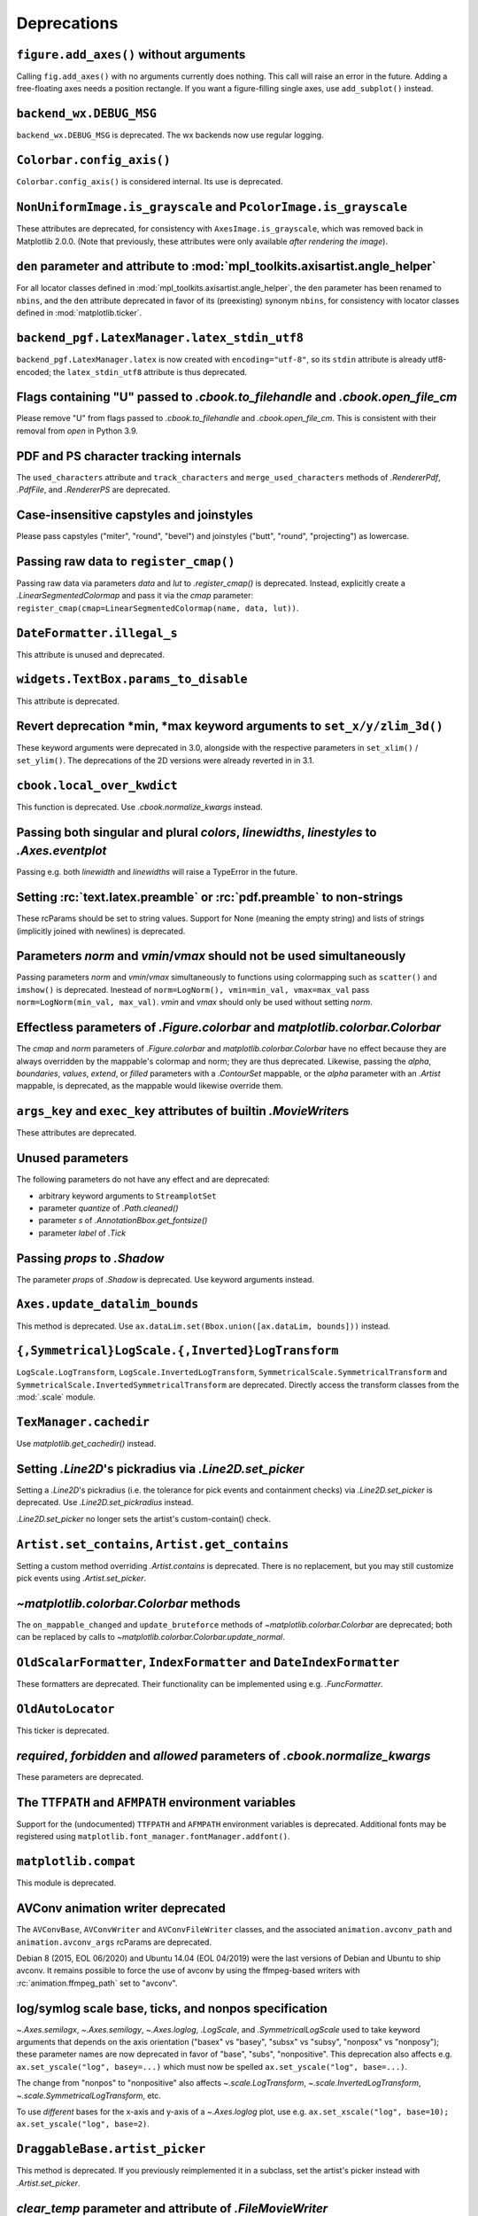 Deprecations
------------

``figure.add_axes()`` without arguments
~~~~~~~~~~~~~~~~~~~~~~~~~~~~~~~~~~~~~~~
Calling ``fig.add_axes()`` with no arguments currently does nothing. This call
will raise an error in the future. Adding a free-floating axes needs a position
rectangle. If you want a figure-filling single axes, use ``add_subplot()``
instead.

``backend_wx.DEBUG_MSG``
~~~~~~~~~~~~~~~~~~~~~~~~
``backend_wx.DEBUG_MSG`` is deprecated.  The wx backends now use regular
logging.

``Colorbar.config_axis()``
~~~~~~~~~~~~~~~~~~~~~~~~~~
``Colorbar.config_axis()`` is considered internal. Its use is deprecated.

``NonUniformImage.is_grayscale`` and ``PcolorImage.is_grayscale``
~~~~~~~~~~~~~~~~~~~~~~~~~~~~~~~~~~~~~~~~~~~~~~~~~~~~~~~~~~~~~~~~~
These attributes are deprecated, for consistency with ``AxesImage.is_grayscale``,
which was removed back in Matplotlib 2.0.0.  (Note that previously, these
attributes were only available *after rendering the image*).

``den`` parameter and attribute to :mod:`mpl_toolkits.axisartist.angle_helper`
~~~~~~~~~~~~~~~~~~~~~~~~~~~~~~~~~~~~~~~~~~~~~~~~~~~~~~~~~~~~~~~~~~~~~~~~~~~~~~
For all locator classes defined in :mod:`mpl_toolkits.axisartist.angle_helper`,
the ``den`` parameter has been renamed to ``nbins``, and the ``den`` attribute
deprecated in favor of its (preexisting) synonym ``nbins``, for consistency
with locator classes defined in :mod:`matplotlib.ticker`.

``backend_pgf.LatexManager.latex_stdin_utf8``
~~~~~~~~~~~~~~~~~~~~~~~~~~~~~~~~~~~~~~~~~~~~~
``backend_pgf.LatexManager.latex`` is now created with ``encoding="utf-8"``, so
its ``stdin`` attribute is already utf8-encoded; the ``latex_stdin_utf8``
attribute is thus deprecated.

Flags containing "U" passed to `.cbook.to_filehandle` and `.cbook.open_file_cm`
~~~~~~~~~~~~~~~~~~~~~~~~~~~~~~~~~~~~~~~~~~~~~~~~~~~~~~~~~~~~~~~~~~~~~~~~~~~~~~~
Please remove "U" from flags passed to `.cbook.to_filehandle` and
`.cbook.open_file_cm`.  This is consistent with their removal from `open` in
Python 3.9.

PDF and PS character tracking internals
~~~~~~~~~~~~~~~~~~~~~~~~~~~~~~~~~~~~~~~
The ``used_characters`` attribute and ``track_characters`` and
``merge_used_characters`` methods of `.RendererPdf`, `.PdfFile`, and
`.RendererPS` are deprecated.

Case-insensitive capstyles and joinstyles
~~~~~~~~~~~~~~~~~~~~~~~~~~~~~~~~~~~~~~~~~
Please pass capstyles ("miter", "round", "bevel") and joinstyles ("butt",
"round", "projecting") as lowercase.

Passing raw data to ``register_cmap()``
~~~~~~~~~~~~~~~~~~~~~~~~~~~~~~~~~~~~~~~
Passing raw data via parameters *data* and *lut* to `.register_cmap()` is
deprecated. Instead, explicitly create a `.LinearSegmentedColormap` and pass
it via the *cmap* parameter:
``register_cmap(cmap=LinearSegmentedColormap(name, data, lut))``.

``DateFormatter.illegal_s``
~~~~~~~~~~~~~~~~~~~~~~~~~~~
This attribute is unused and deprecated.

``widgets.TextBox.params_to_disable``
~~~~~~~~~~~~~~~~~~~~~~~~~~~~~~~~~~~~~
This attribute is deprecated.

Revert deprecation \*min, \*max keyword arguments to ``set_x/y/zlim_3d()``
~~~~~~~~~~~~~~~~~~~~~~~~~~~~~~~~~~~~~~~~~~~~~~~~~~~~~~~~~~~~~~~~~~~~~~~~~~
These keyword arguments  were deprecated in 3.0, alongside with the respective
parameters in ``set_xlim()`` / ``set_ylim()``. The deprecations of the 2D
versions were already reverted in in 3.1.

``cbook.local_over_kwdict``
~~~~~~~~~~~~~~~~~~~~~~~~~~~
This function is deprecated.  Use `.cbook.normalize_kwargs` instead.

Passing both singular and plural *colors*, *linewidths*, *linestyles* to `.Axes.eventplot`
~~~~~~~~~~~~~~~~~~~~~~~~~~~~~~~~~~~~~~~~~~~~~~~~~~~~~~~~~~~~~~~~~~~~~~~~~~~~~~~~~~~~~~~~~~
Passing e.g. both *linewidth* and *linewidths* will raise a TypeError in the
future.

Setting :rc:`text.latex.preamble` or :rc:`pdf.preamble` to non-strings
~~~~~~~~~~~~~~~~~~~~~~~~~~~~~~~~~~~~~~~~~~~~~~~~~~~~~~~~~~~~~~~~~~~~~~
These rcParams should be set to string values.  Support for None (meaning the
empty string) and lists of strings (implicitly joined with newlines) is
deprecated.

Parameters *norm* and *vmin*/*vmax* should not be used simultaneously
~~~~~~~~~~~~~~~~~~~~~~~~~~~~~~~~~~~~~~~~~~~~~~~~~~~~~~~~~~~~~~~~~~~~~
Passing parameters *norm* and *vmin*/*vmax* simultaneously to functions using
colormapping such as ``scatter()`` and ``imshow()`` is deprecated.
Inestead of ``norm=LogNorm(), vmin=min_val, vmax=max_val`` pass
``norm=LogNorm(min_val, max_val)``. *vmin* and *vmax* should only be used
without setting *norm*.

Effectless parameters of `.Figure.colorbar` and `matplotlib.colorbar.Colorbar`
~~~~~~~~~~~~~~~~~~~~~~~~~~~~~~~~~~~~~~~~~~~~~~~~~~~~~~~~~~~~~~~~~~~~~~~~~~~~~~
The *cmap* and *norm* parameters of `.Figure.colorbar` and
`matplotlib.colorbar.Colorbar` have no effect because they are always
overridden by the mappable's colormap and norm; they are thus deprecated.
Likewise, passing the *alpha*, *boundaries*, *values*, *extend*, or *filled*
parameters with a `.ContourSet` mappable, or the *alpha* parameter with an
`.Artist` mappable, is deprecated, as the mappable would likewise override
them.

``args_key`` and ``exec_key`` attributes of builtin `.MovieWriter`\s
~~~~~~~~~~~~~~~~~~~~~~~~~~~~~~~~~~~~~~~~~~~~~~~~~~~~~~~~~~~~~~~~~~~~
These attributes are deprecated.

Unused parameters
~~~~~~~~~~~~~~~~~
The following parameters do not have any effect and are deprecated:

- arbitrary keyword arguments to ``StreamplotSet``
- parameter *quantize* of `.Path.cleaned()`
- parameter *s* of `.AnnotationBbox.get_fontsize()`
- parameter *label* of `.Tick`

Passing *props* to `.Shadow`
~~~~~~~~~~~~~~~~~~~~~~~~~~~~
The parameter *props* of `.Shadow` is deprecated. Use keyword arguments
instead.

``Axes.update_datalim_bounds``
~~~~~~~~~~~~~~~~~~~~~~~~~~~~~~
This method is deprecated.  Use
``ax.dataLim.set(Bbox.union([ax.dataLim, bounds]))`` instead.

``{,Symmetrical}LogScale.{,Inverted}LogTransform``
~~~~~~~~~~~~~~~~~~~~~~~~~~~~~~~~~~~~~~~~~~~~~~~~~~
``LogScale.LogTransform``, ``LogScale.InvertedLogTransform``,
``SymmetricalScale.SymmetricalTransform`` and
``SymmetricalScale.InvertedSymmetricalTransform`` are deprecated.  Directly
access the transform classes from the :mod:`.scale` module.

``TexManager.cachedir``
~~~~~~~~~~~~~~~~~~~~~~~
Use `matplotlib.get_cachedir()` instead.

Setting `.Line2D`\'s pickradius via `.Line2D.set_picker`
~~~~~~~~~~~~~~~~~~~~~~~~~~~~~~~~~~~~~~~~~~~~~~~~~~~~~~~~
Setting a `.Line2D`\'s pickradius (i.e. the tolerance for pick events
and containment checks) via `.Line2D.set_picker` is deprecated.  Use
`.Line2D.set_pickradius` instead.

`.Line2D.set_picker` no longer sets the artist's custom-contain() check.

``Artist.set_contains``, ``Artist.get_contains``
~~~~~~~~~~~~~~~~~~~~~~~~~~~~~~~~~~~~~~~~~~~~~~~~
Setting a custom method overriding `.Artist.contains` is deprecated.
There is no replacement, but you may still customize pick events using
`.Artist.set_picker`.

`~matplotlib.colorbar.Colorbar` methods
~~~~~~~~~~~~~~~~~~~~~~~~~~~~~~~~~~~~~~~
The ``on_mappable_changed`` and ``update_bruteforce`` methods of
`~matplotlib.colorbar.Colorbar` are deprecated; both can be replaced by calls
to `~matplotlib.colorbar.Colorbar.update_normal`.

``OldScalarFormatter``, ``IndexFormatter`` and ``DateIndexFormatter``
~~~~~~~~~~~~~~~~~~~~~~~~~~~~~~~~~~~~~~~~~~~~~~~~~~~~~~~~~~~~~~~~~~~~~
These formatters are deprecated.  Their functionality can be implemented using
e.g. `.FuncFormatter`.

``OldAutoLocator``
~~~~~~~~~~~~~~~~~~
This ticker is deprecated.

*required*, *forbidden* and *allowed* parameters of `.cbook.normalize_kwargs`
~~~~~~~~~~~~~~~~~~~~~~~~~~~~~~~~~~~~~~~~~~~~~~~~~~~~~~~~~~~~~~~~~~~~~~~~~~~~~
These parameters are deprecated.

The ``TTFPATH`` and ``AFMPATH`` environment variables
~~~~~~~~~~~~~~~~~~~~~~~~~~~~~~~~~~~~~~~~~~~~~~~~~~~~~
Support for the (undocumented) ``TTFPATH`` and ``AFMPATH`` environment
variables is deprecated.  Additional fonts may be registered using
``matplotlib.font_manager.fontManager.addfont()``.

``matplotlib.compat``
~~~~~~~~~~~~~~~~~~~~~
This module is deprecated.

AVConv animation writer deprecated
~~~~~~~~~~~~~~~~~~~~~~~~~~~~~~~~~~
The ``AVConvBase``, ``AVConvWriter`` and ``AVConvFileWriter`` classes, and the
associated ``animation.avconv_path`` and ``animation.avconv_args`` rcParams are
deprecated.

Debian 8 (2015, EOL 06/2020) and Ubuntu 14.04 (EOL 04/2019) were the
last versions of Debian and Ubuntu to ship avconv.  It remains possible
to force the use of avconv by using the ffmpeg-based writers with
:rc:`animation.ffmpeg_path` set to "avconv".

log/symlog scale base, ticks, and nonpos specification
~~~~~~~~~~~~~~~~~~~~~~~~~~~~~~~~~~~~~~~~~~~~~~~~~~~~~~
`~.Axes.semilogx`, `~.Axes.semilogy`, `~.Axes.loglog`, `.LogScale`, and
`.SymmetricalLogScale` used to take keyword arguments that depends on the axis
orientation ("basex" vs "basey", "subsx" vs "subsy", "nonposx" vs "nonposy");
these parameter names are now deprecated in favor of "base", "subs",
"nonpositive".  This deprecation also affects e.g. ``ax.set_yscale("log",
basey=...)`` which must now be spelled ``ax.set_yscale("log", base=...)``.

The change from "nonpos" to "nonpositive" also affects `~.scale.LogTransform`,
`~.scale.InvertedLogTransform`, `~.scale.SymmetricalLogTransform`, etc.

To use *different* bases for the x-axis and y-axis of a `~.Axes.loglog` plot,
use e.g. ``ax.set_xscale("log", base=10); ax.set_yscale("log", base=2)``.

``DraggableBase.artist_picker``
~~~~~~~~~~~~~~~~~~~~~~~~~~~~~~~
This method is deprecated.  If you previously reimplemented it in a subclass,
set the artist's picker instead with `.Artist.set_picker`.

*clear_temp* parameter and attribute of `.FileMovieWriter`
~~~~~~~~~~~~~~~~~~~~~~~~~~~~~~~~~~~~~~~~~~~~~~~~~~~~~~~~~~
The *clear_temp* parameter and attribute of `.FileMovieWriter` is
deprecated.  In the future, files placed in a temporary directory (using
``frame_prefix=None``, the default) will be cleared; files placed elsewhere
will not.

Deprecated rcParams validators
~~~~~~~~~~~~~~~~~~~~~~~~~~~~~~
The following validators, defined in `.rcsetup`, are deprecated:
``validate_fontset``, ``validate_mathtext_default``, ``validate_alignment``,
``validate_svg_fontset``, ``validate_pgf_texsystem``,
``validate_movie_frame_fmt``, ``validate_axis_locator``,
``validate_movie_html_fmt``, ``validate_grid_axis``,
``validate_axes_titlelocation``, ``validate_toolbar``,
``validate_ps_papersize``, ``validate_legend_loc``,
``validate_bool_maybe_none``, ``validate_hinting``,
``validate_movie_writers``, ``validate_webagg_address``.
To test whether an rcParam value would be acceptable, one can test e.g. ``rc =
RcParams(); rc[k] = v`` raises an exception.

Stricter rcParam validation
~~~~~~~~~~~~~~~~~~~~~~~~~~~
:rc:`axes.axisbelow` currently normalizes all strings starting with "line"
(case-insensitive) to the option "line".  This is deprecated; in a future
version only the exact string "line" (case-sensitive) will be supported.

``add_subplot()`` validates its inputs
~~~~~~~~~~~~~~~~~~~~~~~~~~~~~~~~~~~~~~
In particular, for ``add_subplot(rows, cols, index)``, all parameters must
be integral. Previously strings and floats were accepted and converted to
int. This will now emit a deprecation warning.

Toggling axes navigation from the keyboard using "a" and digit keys
~~~~~~~~~~~~~~~~~~~~~~~~~~~~~~~~~~~~~~~~~~~~~~~~~~~~~~~~~~~~~~~~~~~
Axes navigation can still be toggled programmatically using
`.Axes.set_navigate`.

The following related APIs are also deprecated:
``backend_tools.ToolEnableAllNavigation``,
``backend_tools.ToolEnableNavigation``, and ``rcParams["keymap.all_axes"]``.

``matplotlib.test(recursionlimit=...)``
~~~~~~~~~~~~~~~~~~~~~~~~~~~~~~~~~~~~~~~
The *recursionlimit* parameter of ``matplotlib.test`` is deprecated.

mathtext glues
~~~~~~~~~~~~~~
The *copy* parameter of ``mathtext.Glue`` is deprecated (the underlying glue
spec is now immutable).  ``mathtext.GlueSpec`` is deprecated.

Signatures of `.Artist.draw` and `.Axes.draw`
~~~~~~~~~~~~~~~~~~~~~~~~~~~~~~~~~~~~~~~~~~~~~
The *inframe* parameter to `.Axes.draw` is deprecated.  Use
`.Axes.redraw_in_frame` instead.

Not passing the *renderer* parameter to `.Axes.draw` is deprecated.  Use
``axes.draw_artist(axes)`` instead.

These changes make the signature of the ``draw`` (``artist.draw(renderer)``)
method consistent across all artists; thus, additional parameters to
`.Artist.draw` are deprecated.

``DraggableBase.on_motion_blit``
~~~~~~~~~~~~~~~~~~~~~~~~~~~~~~~~
This method is deprecated.  `.DraggableBase.on_motion` now handles both the
blitting and the non-blitting cases.

Passing the dash offset as None
~~~~~~~~~~~~~~~~~~~~~~~~~~~~~~~
Fine control of dash patterns can be achieved by passing an ``(offset,
(on-length, off-length, on-length, off-length, ...))`` pair as the linestyle
property of `.Line2D` and `.LineCollection`.  Previously, certain APIs would
accept ``offset = None`` as a synonym for ``offset = 0``, but this was never
universally implemented, e.g. for vector output.  Support for ``offset = None``
is deprecated, set the offset to 0 instead.

``RendererCairo.fontweights``, ``RendererCairo.fontangles``
~~~~~~~~~~~~~~~~~~~~~~~~~~~~~~~~~~~~~~~~~~~~~~~~~~~~~~~~~~~
... are deprecated.

``autofmt_xdate(which=None)``
~~~~~~~~~~~~~~~~~~~~~~~~~~~~~
This is deprecated, use its more explicit synonym, ``which="major"``, instead.

JPEG options
~~~~~~~~~~~~
The *quality*, *optimize*, and *progressive* keyword arguments to
`~.Figure.savefig`, which were only used when saving to JPEG, are deprecated.
:rc:`savefig.jpeg_quality` is likewise deprecated.

Such options should now be directly passed to Pillow using
``savefig(..., pil_kwargs={"quality": ..., "optimize": ..., "progressive": ...})``.

``dviread.Encoding``
~~~~~~~~~~~~~~~~~~~~
This class was (mostly) broken and is deprecated.

Axis and Locator ``pan`` and ``zoom``
~~~~~~~~~~~~~~~~~~~~~~~~~~~~~~~~~~~~~
The unused ``pan`` and ``zoom`` methods of `~.axis.Axis` and `~.ticker.Locator`
are deprecated.  Panning and zooming are now implemented using the
``start_pan``, ``drag_pan``, and ``end_pan`` methods of `~.axes.Axes`.

Passing None to various Axes subclass factories
~~~~~~~~~~~~~~~~~~~~~~~~~~~~~~~~~~~~~~~~~~~~~~~
Support for passing ``None`` as base class to `.axes.subplot_class_factory`,
``axes_grid1.parasite_axes.host_axes_class_factory``,
``axes_grid1.parasite_axes.host_subplot_class_factory``,
``axes_grid1.parasite_axes.parasite_axes_class_factory``, and
``axes_grid1.parasite_axes.parasite_axes_auxtrans_class_factory`` is deprecated.
Explicitly pass the correct base ``Axes`` class instead.

``axes_rgb``
~~~~~~~~~~~~
In :mod:`mpl_toolkits.axes_grid1.axes_rgb`, ``imshow_rgb`` is deprecated (use
``ax.imshow(np.dstack([r, g, b]))`` instead); ``RGBAxesBase`` is deprecated
(use ``RGBAxes`` instead); ``RGBAxes.add_RGB_to_figure`` is deprecated (it was
an internal helper).

``Substitution.from_params``
~~~~~~~~~~~~~~~~~~~~~~~~~~~~
This method is deprecated.  If needed, directly assign to the ``params``
attribute of the Substitution object.

PGF backend cleanups
~~~~~~~~~~~~~~~~~~~~
The *dummy* parameter of `.RendererPgf` is deprecated.

`.GraphicsContextPgf` is deprecated (use `.GraphicsContextBase` instead).

``set_factor`` method of :mod:`mpl_toolkits.axisartist` locators
~~~~~~~~~~~~~~~~~~~~~~~~~~~~~~~~~~~~~~~~~~~~~~~~~~~~~~~~~~~~~~~~
The ``set_factor`` method of :mod:`mpl_toolkits.axisartist` locators (which are
different from "standard" Matplotlib tick locators) is deprecated.

`.widgets.SubplotTool` callbacks and axes
~~~~~~~~~~~~~~~~~~~~~~~~~~~~~~~~~~~~~~~~~
The ``funcleft``, ``funcright``, ``funcbottom``, ``functop``, ``funcwspace``,
and ``funchspace`` methods of `.widgets.SubplotTool` are deprecated.

The ``axleft``, ``axright``, ``axbottom``, ``axtop``, ``axwspace``, and
``axhspace`` attributes of `.widgets.SubplotTool` are deprecated.  Access the
``ax`` attribute of the corresponding slider, if needed.

mathtext ``Glue`` helper classes
~~~~~~~~~~~~~~~~~~~~~~~~~~~~~~~~
The ``Fil``, ``Fill``, ``Filll``, ``NegFil``, ``NegFill``, ``NegFilll``, and
``SsGlue`` classes in the :mod:`matplotlib.mathtext` module are deprecated.
As an alternative, directly construct glue instances with ``Glue("fil")``, etc.

NavigationToolbar2QT.parent and .basedir
~~~~~~~~~~~~~~~~~~~~~~~~~~~~~~~~~~~~~~~~
These attributes are deprecated.  In order to access the parent window, use
``toolbar.canvas.parent()``.  Once the deprecation period is elapsed, it will
also be accessible as ``toolbar.parent()``.  The base directory to the icons
is ``os.path.join(mpl.get_data_path(), "images")``.

NavigationToolbar2QT.ctx
~~~~~~~~~~~~~~~~~~~~~~~~
This attribute is deprecated.

Path helpers in :mod:`.bezier`
~~~~~~~~~~~~~~~~~~~~~~~~~~~~~~

``bezier.make_path_regular`` is deprecated.  Use ``Path.cleaned()`` (or
``Path.cleaned(curves=True)``, etc.) instead (but note that these methods add a
``STOP`` code at the end of the path).

``bezier.concatenate_paths`` is deprecated.  Use ``Path.make_compound_path()``
instead.

``animation.html_args`` rcParam
~~~~~~~~~~~~~~~~~~~~~~~~~~~~~~~
The unused ``animation.html_args`` rcParam and ``animation.HTMLWriter.args_key``
attribute are deprecated.

``SubplotSpec.get_rows_columns``
~~~~~~~~~~~~~~~~~~~~~~~~~~~~~~~~
This method is deprecated.  Use the ``GridSpec.nrows``, ``GridSpec.ncols``,
``SubplotSpec.rowspan``, and ``SubplotSpec.colspan`` properties instead.

Qt4-based backends
~~~~~~~~~~~~~~~~~~
The qt4agg and qt4cairo backends are deprecated.

*fontdict* and *minor* parameters of `.Axes.set_xticklabels` and `.Axes.set_yticklabels` will become keyword-only
~~~~~~~~~~~~~~~~~~~~~~~~~~~~~~~~~~~~~~~~~~~~~~~~~~~~~~~~~~~~~~~~~~~~~~~~~~~~~~~~~~~~~~~~~~~~~~~~~~~~~~~~~~~~~~~~~

``RendererWx.get_gc``
~~~~~~~~~~~~~~~~~~~~~
This method is deprecated.  Access the ``gc`` attribute directly instead.

*add_all* parameter in ``axes_grid``
~~~~~~~~~~~~~~~~~~~~~~~~~~~~~~~~~~~~
The *add_all* parameter of `.axes_grid1.axes_grid.Grid`,
`.axes_grid1.axes_grid.ImageGrid`, `.axes_grid1.axes_rgb.make_rgb_axes` and
`.axes_grid1.axes_rgb.RGBAxes` is deprecated.  Axes are now always added to the
parent figure, though they can be later removed with ``ax.remove()``.

``BboxBase.inverse_transformed``
~~~~~~~~~~~~~~~~~~~~~~~~~~~~~~~~

``.BboxBase.inverse_transformed`` is deprecated (call `.BboxBase.transformed`
on the `~.Transform.inverted()` transform instead).

*orientation* of ``eventplot()`` and `.EventCollection`
~~~~~~~~~~~~~~~~~~~~~~~~~~~~~~~~~~~~~~~~~~~~~~~~~~~~~~~
Setting the *orientation* of an ``eventplot()`` or `.EventCollection` to "none"
or None is deprecated; set it to "horizontal" instead.  Moreover, the two
orientations ("horizontal" and "vertical") will become case-sensitive in the
future.

*minor* kwarg to `.Axis.get_ticklocs` will become keyword-only
~~~~~~~~~~~~~~~~~~~~~~~~~~~~~~~~~~~~~~~~~~~~~~~~~~~~~~~~~~~~~~
Passing this argument positionally is deprecated.

Case-insensitive properties
~~~~~~~~~~~~~~~~~~~~~~~~~~~
Normalization of upper or mixed-case property names to lowercase in
`.Artist.set` and `.Artist.update` is deprecated.  In the future, property
names will be passed as is, allowing one to pass names such as *patchA* or
*UVC*.

``ContourSet.ax``, ``Quiver.ax``
~~~~~~~~~~~~~~~~~~~~~~~~~~~~~~~~
These attributes are deprecated in favor of ``ContourSet.axes`` and
``Quiver.axes``, for consistency with other artists.

``Locator.refresh()`` and associated methods
~~~~~~~~~~~~~~~~~~~~~~~~~~~~~~~~~~~~~~~~~~~~
``Locator.refresh()`` is deprecated.  This method was called at certain places
to let locators update their internal state, typically based on the axis
limits.  Locators should now always consult the axis limits when called, if
needed.

The associated helper methods ``NavigationToolbar2.draw()`` and
``ToolViewsPositions.refresh_locators()`` are deprecated, and should be
replaced by calls to ``draw_idle()`` on the corresponding canvas.

`.ScalarMappable` checkers
~~~~~~~~~~~~~~~~~~~~~~~~~~
The ``add_checker`` and ``check_update`` methods and ``update_dict`` attribute
of `.ScalarMappable` are deprecated.

``ColorbarBase`` parameters will become keyword-only
~~~~~~~~~~~~~~~~~~~~~~~~~~~~~~~~~~~~~~~~~~~~~~~~~~~~
All parameters of ``ColorbarBase``, except for the first (*ax*), will become
keyword-only, consistently with ``Colorbar``.

`.Axes.pie` radius and startangle
~~~~~~~~~~~~~~~~~~~~~~~~~~~~~~~~~
Passing ``None`` as either the ``radius`` or ``startangle`` of an `.Axes.pie`
is deprecated; use the explicit defaults of 1 and 0, respectively, instead.

